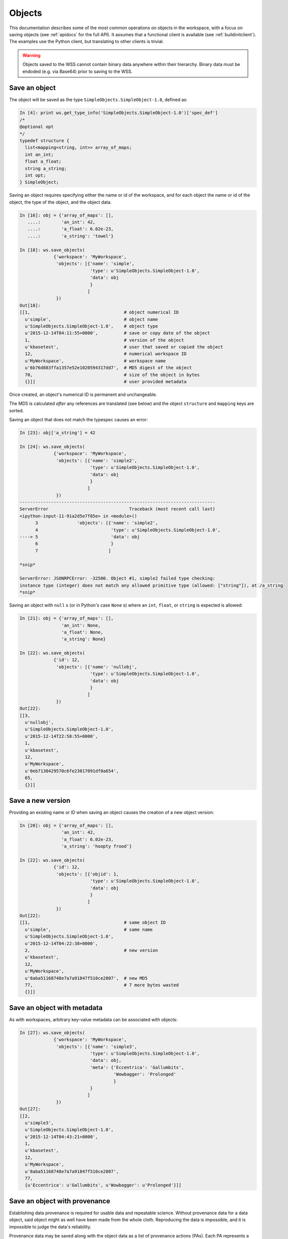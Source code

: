 Objects
=======

This documentation describes some of the most common operations on objects
in the workspace, with a focus on saving objects (see
:ref:`apidocs` for the full API). It assumes that
a functional client is available (see :ref:`buildinitclient`). The examples
use the Python client, but translating to other clients is trivial.

.. warning::
   Objects saved to the WSS cannot contain binary data anywhere within
   their hierarchy. Binary data must be endoded (e.g. via Base64) prior to
   saving to the WSS.

.. _saveobjects:

Save an object
--------------

The object will be saved as the type ``SimpleObjects.SimpleObject-1.0``,
defined as:

.. code-block:: python

    In [4]: print ws.get_type_info('SimpleObjects.SimpleObject-1.0')['spec_def']
    /*
    @optional opt
    */
    typedef structure {
      list<mapping<string, int>> array_of_maps;
      int an_int;
      float a_float;
      string a_string;
      int opt;
    } SimpleObject;


Saving an object requires specifying either the name or id of the workspace,
and for each object the name or id of the object, the type of the object,
and the object data.

.. code-block:: python

    In [16]: obj = {'array_of_maps': [],
       ....:        'an_int': 42,
       ....:        'a_float': 6.02e-23,
       ....:        'a_string': 'towel'}

    In [18]: ws.save_objects(
                 {'workspace': 'MyWorkspace',
                  'objects': [{'name': 'simple',
                               'type': u'SimpleObjects.SimpleObject-1.0',
                               'data': obj
                               }
                              ]
                  })
    Out[18]: 
    [[1,                                    # object numerical ID
      u'simple',                            # object name
      u'SimpleObjects.SimpleObject-1.0',    # object type
      u'2015-12-14T04:11:55+0000',          # save or copy date of the object
      1,                                    # version of the object
      u'kbasetest',                         # user that saved or copied the object
      12,                                   # numerical workspace ID
      u'MyWorkspace',                       # workspace name
      u'6b76d883ffa1357e52e1020594317dd7',  # MD5 digest of the object
      70,                                   # size of the object in bytes
      {}]]                                  # user provided metadata
      
Once created, an object's numerical ID is permanent and unchangeable.

The MD5 is calculated *after* any references are translated (see below) and
the object ``structure`` and ``mapping`` keys are sorted.

Saving an object that does not match the typespec causes an error:

.. code-block:: python

    In [23]: obj['a_string'] = 42

    In [24]: ws.save_objects(
                 {'workspace': 'MyWorkspace',
                  'objects': [{'name': 'simple2',
                               'type': u'SimpleObjects.SimpleObject-1.0',
                               'data': obj
                               }
                              ]
                  })
    ---------------------------------------------------------------------------
    ServerError                               Traceback (most recent call last)
    <ipython-input-11-91a2d5e7f85e> in <module>()
          3               'objects': [{'name': 'simple2',
          4                            'type': u'SimpleObjects.SimpleObject-1.0',
    ----> 5                            'data': obj
          6                            }
          7                           ]

    *snip*

    ServerError: JSONRPCError: -32500. Object #1, simple2 failed type checking:
    instance type (integer) does not match any allowed primitive type (allowed: ["string"]), at /a_string
    *snip*

Saving an object with ``null`` s (or in Python's case ``None`` s) where an
``int``, ``float``, or ``string`` is expected is allowed:

.. code-block:: python

    In [21]: obj = {'array_of_maps': [],
                    'an_int': None,
                    'a_float': None,
                    'a_string': None}

    In [22]: ws.save_objects(
                 {'id': 12,
                  'objects': [{'name': 'nullobj',
                               'type': u'SimpleObjects.SimpleObject-1.0',
                               'data': obj 
                               }
                              ]
                  })
    Out[22]: 
    [[3,
      u'nullobj',
      u'SimpleObjects.SimpleObject-1.0',
      u'2015-12-14T22:58:55+0000',
      1,
      u'kbasetest',
      12,
      u'MyWorkspace',
      u'0eb7130429570c6fe23017091df0a654',
      65,
      {}]]


Save a new version
------------------

Providing an existing name or ID when saving an object causes the creation
of a new object version:

.. code-block:: python

    In [20]: obj = {'array_of_maps': [],
                    'an_int': 42,
                    'a_float': 6.02e-23,
                    'a_string': 'hoopty frood'}

    In [22]: ws.save_objects(
                 {'id': 12,
                  'objects': [{'objid': 1,
                               'type': u'SimpleObjects.SimpleObject-1.0',
                               'data': obj
                               }
                              ]
                  })
    Out[22]: 
    [[1,                                    # same object ID
      u'simple',                            # same name
      u'SimpleObjects.SimpleObject-1.0',
      u'2015-12-14T04:22:38+0000',
      2,                                    # new version
      u'kbasetest',
      12,
      u'MyWorkspace',
      u'8aba51168748e7a7a91847f510ce2807',  # new MD5
      77,                                   # 7 more bytes wasted
      {}]]

Save an object with metadata
----------------------------

As with workspaces, arbitrary key-value metadata can be associated with
objects:

.. code-block:: python

    In [27]: ws.save_objects(
                 {'workspace': 'MyWorkspace',
                  'objects': [{'name': 'simple3',
                               'type': u'SimpleObjects.SimpleObject-1.0',
                               'data': obj,
                               'meta': {'Eccentrica': 'Gallumbits',
                                        'Wowbagger': 'Prolonged'
                                        }
                               }
                              ]
                  })
    Out[27]: 
    [[2,
      u'simple3',
      u'SimpleObjects.SimpleObject-1.0',
      u'2015-12-14T04:43:21+0000',
      1,
      u'kbasetest',
      12,
      u'MyWorkspace',
      u'8aba51168748e7a7a91847f510ce2807',
      77,
      {u'Eccentrica': u'Gallumbits', u'Wowbagger': u'Prolonged'}]]

Save an object with provenance
------------------------------

Establishing data provenance is required for usable data and repeatable
science. Without provenance data for a data object, said object might as well
have been made from the whole cloth. Reproducing the data is impossible, and
it is impossible to judge the data's reliability.

Provenance data may be saved along with the object data as a list of 
provenance actions (PAs). Each PA represents a step taken to convert a data
unit into another - for example, passing a genome sequence to a server
which returns a metabolic model for that sequence. The PA contains
fields for recording how an object was generated. See the :ref:`apidocs` for
the full specification, but some common fields are:

===========    ================================================
Field          Description
===========    ================================================
time           The time the action took place
service        The name of the service that produced the object
service_ver    The version of the service
method         The method called on the service
description    A free text description of the action
===========    ================================================

Some fields require special explanation. The ``intermediate_incoming`` and
``intermediate_outgoing`` fields allow linking the outputs of one PA with
the inputs of the next. The list of PAs is assumed to be in the order the
actions took place, so, for example, if workspace object ``A`` was passed to
a service method as ``X.process(A)`` which produced the object tuple
``[B, C]``, and those results were passed to a service method as 
``Y.dothing(C, B)`` which produced the object ``D``, the provenance list might
look like:

.. code-block:: python

    pl = [{'service': 'X',
           'method': 'process',
           'intermediate_outgoing': ['B', 'C']
           },
          {'service': 'Y',
           'method': 'dothing',
           'intermediate_incoming': ['C', 'B']
           'method_params': ['C', 'B']
           }
          ]

``B`` and ``C``, in this example, are merely symbols that describe the ordering
of the inputs and outputs of each step and any permutations of those orders
from step to step. Any unique names could be used.

The ``input_ws_objects`` field allows specifying workspace objects that were
used in the creation of the current object and therefore are part of its
provenance. In the example above, object ``A`` is part of the provenance of
object ``D``, and should therefore be specified in ``input_ws_objects``:

.. code-block:: python

    pl = [{'service': 'X',
           'method': 'process',
           'intermediate_outgoing': ['B', 'C'],
           'input_ws_objects': ['MyWorkspace/2/2']
           },
          {'service': 'Y',
          ...

In this case, ``A`` was the 2nd version of object ID ``2`` in ``MyWorkspace``.
The name or ID of the workspace and object may be used in the reference string.
Names will always be translated to IDs by the WSS before the provenance is
saved, since IDs are permanent and names are not.

For example:

.. code-block:: python

    In [27]: ps = [{'description': 'assemble paired end reads',
                    'input_ws_objects': ['MyWorkspace/simple/1'],
                    'method': 'annotatePairedReads',
                    'method_params': [{'objname': 'simple',
                                       'workspace': 'MyWorkspace',
                                       'ver': 1
                                       }
                                      ],
                    'service': 'Annotation',
                    'service_ver': '2.1.3',
                    'time': '2015-12-15T22:58:55+0000'
                    }
                   ]

    In [30]: ws.save_objects(
                 {'workspace': 'MyWorkspace',
                  'objects': [{'name': 'simpleWithProv',
                               'type': u'SimpleObjects.SimpleObject-1.0',
                               'data': obj,
                               'provenance': ps
                               }
                              ]
                  })
    Out[30]: 
    [[4,
      u'simpleWithProv',
      u'SimpleObjects.SimpleObject-1.0',
      u'2015-12-14T23:44:35+0000',
      2,
      u'kbasetest',
      12,
      u'MyWorkspace',
      u'6b76d883ffa1357e52e1020594317dd7',
      70,
      {}]]

If the object is retrieved, it can be seen that the ``resolved_ws_objects``
field has been added to the provenance. This field contains the translated
object references supplied in ``input_ws_objects``:

.. code-block:: python
    :emphasize-lines: 24, 29

    In [32]: ws.get_objects([{'ref': 'MyWorkspace/simpleWithProv'}])
    Out[32]: 
    [{u'copy_source_inaccessible': 0,
      u'created': u'2015-12-14T23:44:35+0000',
      u'creator': u'kbasetest',
      u'data': {u'a_float': 6.02e-23,
       u'a_string': u'towel',
       u'an_int': 42,
       u'array_of_maps': []},
      u'extracted_ids': {},
      u'info': [4,
       u'simpleWithProv',
       u'SimpleObjects.SimpleObject-1.0',
       u'2015-12-14T23:44:35+0000',
       2,
       u'kbasetest',
       12,
       u'MyWorkspace',
       u'6b76d883ffa1357e52e1020594317dd7',
       70,
       {}],
      u'provenance': [{u'description': u'assemble paired end reads',
        u'external_data': [],
        u'input_ws_objects': [u'MyWorkspace/simple/1'],
        u'method': u'annotatePairedReads',
        u'method_params': [{u'objname': u'simple',
                            u'workspace': u'MyWorkspace'
                            u'ver': 1}],
        u'resolved_ws_objects': [u'12/1/1'],
        u'service': u'Annotation',
        u'service_ver': u'2.1.3',
        u'time': u'2015-12-15T22:58:55+0000'}],
      u'refs': []}]

Saving provenance with objects is optional, but strongly encouraged.

.. warning::
   The WSS does not inherently know anything about the provenance of the
   objects it stores, and cannot evaluate the reliability or completeness of
   the provenance. It is entirely up to the user or application storing the
   objects to ensure accurate and complete provenance. Clearly the provenance
   in the examples above is fradulent.
   
Provenance references, along with dependency references (see below), have
another special property - they guarantee access to the referent, regardless
of permissions or deletion state, as long as the user has access to the
referring object. The philosophy behind this permanent access is that a data
object is useless without provenance, as described above, and dependencies,
as described below.

.. _saveobjectwithrefs:

Save an object with dependency references
-----------------------------------------

A dependency reference is a reference that implies an object is dependent on
another object to function - a Genome on a ContigSet, for example. Dependency
references are embedded in the object itself and are called out in the type
specification. They can thus be required, if desired, and an object without
such a dependency reference will fail to save.

In contrast, a provenance reference implies that an object was produced
from another object. These are not called out in the type specification and are
not embedded in the object.

An application or user needs the object referred to in a dependency reference
to compute on the referencing object; they do not need any provenance
references. A dependent object may or may not be part of the referring object's
provenance - for example a Genome and ContigSet could be produced at the same
time from a GenBank file and so the ContigSet would not be part of the
Genome's provenance. Rather, they would share the same provenance.

The following types will be used to demonstrate saving objects with
dependency references:

.. code-block:: python

    In [52]: print ws.get_module_info({'mod': 'SimpleObjects'})['spec']
    module SimpleObjects {

        /* @optional opt */
        typedef structure {
            list<mapping<string, int>> array_of_maps;
            int an_int;
            float a_float;
            string a_string; 
            int opt;
        } SimpleObject;
    
        typedef structure {
            int i;
            string thing;
        } SimplerObject;
    
        /* @id ws */
        typedef string ref;
        
        /* @id ws SimpleObjects.SimplerObject */
        typedef string typedref;
        
        typedef structure {
            ref r;
            string thing;
        } RefObject;
    
        typedef structure {
            typedref r;
            string thing;
        } TypeRefObject;
    };

Saving an object with a dependency reference required by the typespec is just
like saving any other object:

.. code-block:: python
    :emphasize-lines: 1, 8, 31, 47

    In [57]: refobj = {'r': 'MyWorkspace/simple',
                       'thing': 'this object has a reference'
                       }

    In [58]: ws.save_objects(
                 {'workspace': 'MyWorkspace',
                  'objects': [{'name': 'ref',
                               'type': u'SimpleObjects.RefObject-2.0',
                               'data': refobj,
                               }
                              ]
                  })
    Out[58]: 
    [[6,
      u'ref',
      u'SimpleObjects.RefObject-2.0',
      u'2015-12-15T03:12:41+0000',
      1,
      u'kbasetest',
      12,
      u'MyWorkspace',
      u'44e0ef9dff44c4840ddf77abbfc555bd',
      52,
      {}]]

    In [59]: ws.get_objects([{'workspace': 'MyWorkspace', 'name': 'ref'}])
    Out[59]: 
    [{u'copy_source_inaccessible': 0,
      u'created': u'2015-12-15T03:12:41+0000',
      u'creator': u'kbasetest',
      u'data': {u'r': u'12/1/2',
                u'thing': u'this object has a reference'
                },
      u'extracted_ids': {},
      u'info': [6,
       u'ref',
       u'SimpleObjects.RefObject-2.0',
       u'2015-12-15T03:12:41+0000',
       1,
       u'kbasetest',
       12,
       u'MyWorkspace',
       u'44e0ef9dff44c4840ddf77abbfc555bd',
       52,
       {}],
      u'provenance': [],
      u'refs': [u'12/1/2']}]

Note that the reference in the saved object was translated to a permanent
reference, and that the references are extracted into the ``refs`` ``list`` in
the returned data.

If the referenced object is not accessible to the user saving the object,
the save will fail. If the save succeeds, the referent will be forever
accessible to users with access to the referencing object as described
previously.

Types may specify that a reference must point to an object with a specific
type, as in the ``TypeRefObject`` type. In this case, saving with a reference
that does not point to an object with type ``SimpleObjects.SimplerObject`` will
fail:

.. code-block:: python
    :emphasize-lines: 4

    In [73]: ws.save_objects(
                 {'workspace': 'MyWorkspace',
                  'objects': [{'name': 'typedref',
                               'type': u'SimpleObjects.TypeRefObject',
                               'data': refobj,
                               }
                              ]
                  })
    ---------------------------------------------------------------------------
    ServerError                               Traceback (most recent call last)
    <ipython-input-73-80b8ab6aabd0> in <module>()
          3               'objects': [{'name': 'typedref',
          4                            'type': u'SimpleObjects.TypeRefObject',
    ----> 5                            'data': refobj,
          6                            }
          7                           ]

    *snip*

    ServerError: JSONRPCError: -32500. Object #1, typedref has invalid
    reference: The type SimpleObjects.SimpleObject-1.0 of reference
    MyWorkspace/simple in this object is not allowed - allowed types are
    [SimpleObjects.SimplerObject] at /r



List objects
------------

Listing objects is similar to listing workspaces:

.. code-block:: python

    In [74]: ws.list_objects({'ids': [12]})
    Out[74]: 
    [[2,
      u'simple3',
      u'SimpleObjects.SimpleObject-1.0',
      u'2015-12-14T22:58:01+0000',
      1,
      u'kbasetest',
      12,
      u'MyWorkspace',
      u'8aba51168748e7a7a91847f510ce2807',
      77,
      None],
     
     *snip*
     
     [4,
      u'simpleWithProv',
      u'SimpleObjects.SimpleObject-1.0',
      u'2015-12-14T23:44:35+0000',
      2,
      u'kbasetest',
      12,
      u'MyWorkspace',
      u'6b76d883ffa1357e52e1020594317dd7',
      70,
      None]]

Listing also works by type:

.. code-block:: python

    In [78]: ws.list_objects({'type': 'SimpleObjects.RefObject'})
    Out[78]: 
    [[6,
      u'ref',
      u'SimpleObjects.RefObject-2.0',
      u'2015-12-15T03:12:41+0000',
      1,
      u'kbasetest',
      12,
      u'MyWorkspace',
      u'44e0ef9dff44c4840ddf77abbfc555bd',
      52,
      None]]
      
A large number of filters exist for ``list_objects`` - see the :ref:`apidocs`
for comprehensive coverage. In this example, the list is filtered by the object
metadata:

.. code-block:: python

    In [82]: ws.list_objects({'ids': [12],
                              'meta': {'Wowbagger': 'Prolonged'},
                              'includeMetadata': 1
                              })
    Out[82]: 
    [[2,
      u'simple3',
      u'SimpleObjects.SimpleObject-1.0',
      u'2015-12-14T22:58:01+0000',
      1,
      u'kbasetest',
      12,
      u'MyWorkspace',
      u'8aba51168748e7a7a91847f510ce2807',
      77,
      {u'Eccentrica': u'Gallumbits', u'Wowbagger': u'Prolonged'}]]
